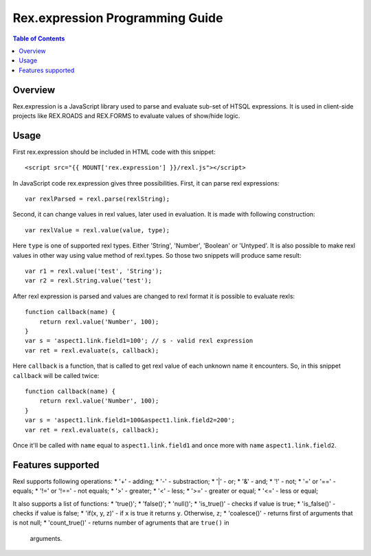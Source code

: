 *************************************
  Rex.expression Programming Guide
*************************************

.. contents:: Table of Contents

Overview
========

Rex.expression is a JavaScript library used to parse and evaluate sub-set of 
HTSQL expressions. It is used in client-side projects like REX.ROADS and 
REX.FORMS to evaluate values of show/hide logic.

Usage
=====

First rex.expression should be included in HTML code with this snippet::

    <script src="{{ MOUNT['rex.expression'] }}/rexl.js"></script>

In JavaScript code rex.expression gives three possibilities. First, it can 
parse rexl expressions::

    var rexlParsed = rexl.parse(rexlString);

Second, it can change values in rexl values, later used in evaluation. It 
is made with following construction::

    var rexlValue = rexl.value(value, type);

Here ``type`` is one of supported rexl types. Either 'String', 'Number',
'Boolean' or 'Untyped'. It is also possible to make rexl values in other way
using value method of rexl.types. So those two snippets will produce same
result::

    var r1 = rexl.value('test', 'String');
    var r2 = rexl.String.value('test');

After rexl expression is parsed and values are changed to rexl format it is
possible to evaluate rexls::

    function callback(name) {
        return rexl.value('Number', 100);
    }
    var s = 'aspect1.link.field1=100'; // s - valid rexl expression
    var ret = rexl.evaluate(s, callback);
    
Here ``callback`` is a function, that is called to get rexl value of each 
unknown name it encounters. So, in this snippet ``callback`` will be called
twice::

    function callback(name) {
        return rexl.value('Number', 100);
    }
    var s = 'aspect1.link.field1=100&aspect1.link.field2=200';
    var ret = rexl.evaluate(s, callback);

Once it'll be called with ``name`` equal to ``aspect1.link.field1`` and
once more with ``name`` ``aspect1.link.field2``.

Features supported
==================

Rexl supports following operations: 
* '+' - adding;
* '-' - substraction;
* '|' - or;
* '&' - and;
* '!' - not;
* '=' or '==' - equals;
* '!=' or '!==' - not equals;
* '>' - greater;
* '<' -  less;
* '>=' - greater or equal;
* '<=' - less or equal;

It also supports a list of functions:
* 'true()';
* 'false()';
* 'null()';
* 'is_true()' - checks if value is true;
* 'is_false()' - checks if value is false;
* 'if(x, y, z)' - if ``x`` is true it returns ``y``. Otherwise, ``z``;
* 'coalesce()' - returns first of arguments that is not null;
* 'count_true()' - returns number of agruments that are ``true()`` in 
  arguments.
